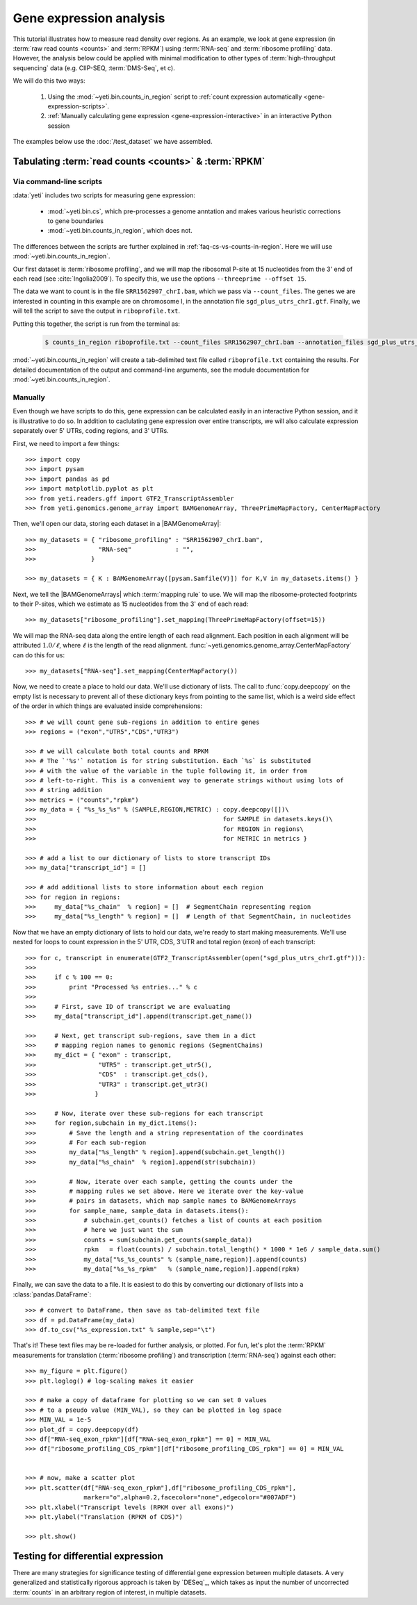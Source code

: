 Gene expression analysis
========================

This tutorial illustrates how to measure read density over regions. As 
an example, we look at gene expression (in :term:`raw read counts <counts>` and :term:`RPKM`)
using :term:`RNA-seq` and :term:`ribosome profiling` data. However, the
analysis below could be applied with minimal modification to other 
types of :term:`high-throughput sequencing` data (e.g. ClIP-SEQ, :term:`DMS-Seq`,
et c).

We will do this two ways:

 #. Using the :mod:`~yeti.bin.counts_in_region` script to
    :ref:`count expression automatically <gene-expression-scripts>`.

 #. :ref:`Manually calculating gene expression <gene-expression-interactive>`
    in an interactive Python session

The examples below use the :doc:`/test_dataset` we have assembled. 


Tabulating :term:`read counts <counts>` & :term:`RPKM`
------------------------------------------------------

 .. _gene-expression-scripts:

Via command-line scripts
........................

:data:`yeti` includes two scripts for measuring gene expression:

  * :mod:`~yeti.bin.cs`, which pre-processes a genome anntation and makes
    various heuristic corrections to gene boundaries

  * :mod:`~yeti.bin.counts_in_region`, which does not.

The differences between the scripts are further explained in
:ref:`faq-cs-vs-counts-in-region`.
Here we will use :mod:`~yeti.bin.counts_in_region`.

Our first dataset is :term:`ribosome profiling`, and we will map the ribosomal
P-site at 15 nucleotides from the 3' end of each read (see :cite:`Ingolia2009`).
To specify this, we use the options ``--threeprime --offset 15``.

The data we want to count is in the file ``SRR1562907_chrI.bam``, which we pass
via ``--count_files``. The genes we are interested in counting in this example
are on chromosome I, in the annotation file ``sgd_plus_utrs_chrI.gtf``. Finally,
we will tell the script to save the output in ``riboprofile.txt``.

Putting this together, the script is run from the terminal as:

 .. code-block:: shell

    $ counts_in_region riboprofile.txt --count_files SRR1562907_chrI.bam --annotation_files sgd_plus_utrs_chrI.gtf --threeprime --offset 15

:mod:`~yeti.bin.counts_in_region` will create a tab-delimited text file called
``riboprofile.txt`` containing the results. For detailed documentation of the output
and command-line arguments, see the module documentation for :mod:`~yeti.bin.counts_in_region`.


 .. _gene-expression-interactive:

Manually
........

Even though we have scripts to do this, gene expression can be calculated easily
in an interactive Python session, and it is illustrative to do so. In addition
to caclulating gene expression over entire transcripts, we will also calculate
expression separately over 5' UTRs, coding regions, and 3' UTRs.

First, we need to import a few things::

    >>> import copy
    >>> import pysam
    >>> import pandas as pd
    >>> import matplotlib.pyplot as plt
    >>> from yeti.readers.gff import GTF2_TranscriptAssembler
    >>> from yeti.genomics.genome_array import BAMGenomeArray, ThreePrimeMapFactory, CenterMapFactory

.. TODO find an RNA-seq dataset

Then, we'll open our data, storing each dataset in a |BAMGenomeArray|::

    >>> my_datasets = { "ribosome_profiling" : "SRR1562907_chrI.bam",
    >>>                 "RNA-seq"            : "",
    >>>               }

    >>> my_datasets = { K : BAMGenomeArray([pysam.Samfile(V)]) for K,V in my_datasets.items() }

 
Next, we tell the |BAMGenomeArrays| which :term:`mapping rule` to use. We
will map the ribosome-protected footprints to their P-sites, which we estimate
as 15 nucleotides from the 3' end of each read::

    >>> my_datasets["ribosome_profiling"].set_mapping(ThreePrimeMapFactory(offset=15))

We will map the RNA-seq data along the entire length of each read alignment.
Each position in each alignment will be attributed :math:`1.0 / \ell`, where 
:math:`\ell` is the length of the read alignment.
:func:`~yeti.genomics.genome_array.CenterMapFactory` can do this for us::

    >>> my_datasets["RNA-seq"].set_mapping(CenterMapFactory())

Now, we need to create a place to hold our data. We'll use dictionary of lists.
The call to :func:`copy.deepcopy` on the empty list is necessary to prevent all
of these dictionary keys from pointing to the same list, which is a weird side
effect of the order in which things are evaluated inside comprehensions::

    >>> # we will count gene sub-regions in addition to entire genes
    >>> regions = ("exon","UTR5","CDS","UTR3")

    >>> # we will calculate both total counts and RPKM
    >>> # The `'%s'` notation is for string substitution. Each `%s` is substituted
    >>> # with the value of the variable in the tuple following it, in order from
    >>> # left-to-right. This is a convenient way to generate strings without using lots of
    >>> # string addition 
    >>> metrics = ("counts","rpkm")
    >>> my_data = { "%s_%s_%s" % (SAMPLE,REGION,METRIC) : copy.deepcopy([])\
    >>>                                                   for SAMPLE in datasets.keys()\
    >>>                                                   for REGION in regions\
    >>>                                                   for METRIC in metrics }

    >>> # add a list to our dictionary of lists to store transcript IDs
    >>> my_data["transcript_id"] = []

    >>> # add additional lists to store information about each region
    >>> for region in regions:
    >>>     my_data["%s_chain"  % region] = []  # SegmentChain representing region
    >>>     my_data["%s_length" % region] = []  # Length of that SegmentChain, in nucleotides


Now that we have an empty dictionary of lists to hold our data, we're ready to start
making measurements. We'll use nested for loops to count expression in the 5' UTR, 
CDS, 3'UTR and total region (exon) of each transcript::

    >>> for c, transcript in enumerate(GTF2_TranscriptAssembler(open("sgd_plus_utrs_chrI.gtf"))):
    >>> 
    >>>     if c % 100 == 0:
    >>>         print "Processed %s entries..." % c
    >>>     
    >>>     # First, save ID of transcript we are evaluating
    >>>     my_data["transcript_id"].append(transcript.get_name())

    >>>     # Next, get transcript sub-regions, save them in a dict
    >>>     # mapping region names to genomic regions (SegmentChains)
    >>>     my_dict = { "exon" : transcript,
    >>>                 "UTR5" : transcript.get_utr5(),
    >>>                 "CDS"  : transcript.get_cds(),
    >>>                 "UTR3" : transcript.get_utr3()
    >>>                }

    >>>     # Now, iterate over these sub-regions for each transcript
    >>>     for region,subchain in my_dict.items():
    >>>         # Save the length and a string representation of the coordinates
    >>>         # For each sub-region
    >>>         my_data["%s_length" % region].append(subchain.get_length())
    >>>         my_data["%s_chain"  % region].append(str(subchain))

    >>>         # Now, iterate over each sample, getting the counts under the 
    >>>         # mapping rules we set above. Here we iterate over the key-value
    >>>         # pairs in datasets, which map sample names to BAMGenomeArrays
    >>>         for sample_name, sample_data in datasets.items():
    >>>             # subchain.get_counts() fetches a list of counts at each position
    >>>             # here we just want the sum
    >>>             counts = sum(subchain.get_counts(sample_data))
    >>>             rpkm   = float(counts) / subchain.total_length() * 1000 * 1e6 / sample_data.sum()
    >>>             my_data["%s_%s_counts" % (sample_name,region)].append(counts)
    >>>             my_data["%s_%s_rpkm"   % (sample_name,region)].append(rpkm)

Finally, we can save the data to a file. It is easiest to do this by converting 
our dictionary of lists into a :class:`pandas.DataFrame`::

    >>> # convert to DataFrame, then save as tab-delimited text file
    >>> df = pd.DataFrame(my_data)
    >>> df.to_csv("%s_expression.txt" % sample,sep="\t")

That's it! These text files may be re-loaded for further analysis, or plotted.
For fun, let's plot the :term:`RPKM` measurements for translation
(:term:`ribosome profiling`) and transcription (:term:`RNA-seq`) against
each other::

    >>> my_figure = plt.figure()
    >>> plt.loglog() # log-scaling makes it easier

    >>> # make a copy of dataframe for plotting so we can set 0 values
    >>> # to a pseudo value (MIN_VAL), so they can be plotted in log space
    >>> MIN_VAL = 1e-5
    >>> plot_df = copy.deepcopy(df)
    >>> df["RNA-seq_exon_rpkm"][df["RNA-seq_exon_rpkm"] == 0] = MIN_VAL
    >>> df["ribosome_profiling_CDS_rpkm"][df["ribosome_profiling_CDS_rpkm"] == 0] = MIN_VAL


    >>> # now, make a scatter plot
    >>> plt.scatter(df["RNA-seq_exon_rpkm"],df["ribosome_profiling_CDS_rpkm"],
                    marker="o",alpha=0.2,facecolor="none",edgecolor="#007ADF")
    >>> plt.xlabel("Transcript levels (RPKM over all exons)")
    >>> plt.ylabel("Translation (RPKM of CDS)")

    >>> plt.show()



.. TODO : make image & insert here


Testing for differential expression
-----------------------------------

.. TODO : DESeq paper reference

There are many strategies for significance testing of differential gene expression
between multiple datasets. A very generalized and statistically rigorous approach
is taken by `DESeq`_, which takes as input the number of uncorrected :term:`counts`
in an arbitrary region of interest, in multiple datasets. 